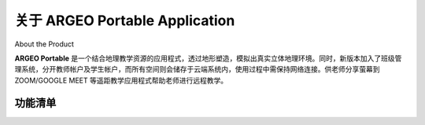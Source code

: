 关于 ARGEO Portable Application
========

About the Product

|Logo| |Landing|

**ARGEO Portable** 是一个结合地理教学资源的应用程式，透过地形塑造，模拟出真实立体地理环境。同时，新版本加入了班级管理系统，分开教师帐户及学生帐户，而所有空间则会储存于云端系统内，使用过程中需保持网络连接。供老师分享萤幕到 ZOOM/GOOGLE MEET 等遥距教学应用程式帮助老师进行远程教学。


功能清单
************

.. |Logo| image:: images/Logo.png
  :width: 200
  :alt: Logo

.. |Landing| image:: images/landing.jpg
  :width: 200
  :alt: Logo
